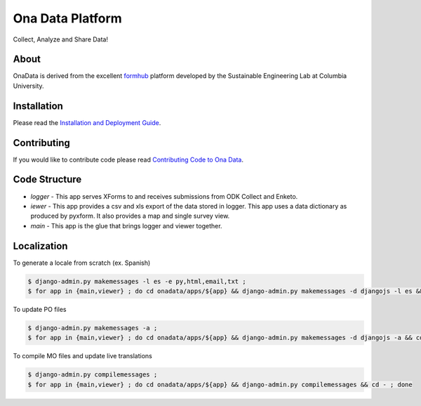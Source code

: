 Ona Data Platform
=================
Collect, Analyze and Share Data!

.. image:: https://secure.travis-ci.org/onaio/onadata.png?branch=master
  :target: http://travis-ci.org/onaio/onadata

About
-----

OnaData is derived from the excellent `formhub <http://github.com/SEL-Columbia/formhub>`_ platform developed by the Sustainable Engineering Lab at Columbia University.

Installation
------------
Please read the `Installation and Deployment Guide <https://github.com/SEL-Columbia/formhub/wiki/Installation-and-Deployment>`_.

Contributing
------------

If you would like to contribute code please read
`Contributing Code to Ona Data <https://github.com/onaio/onadata/wiki/Contributing-Code-to-OnaData>`_.

Code Structure
--------------

* `logger` - This app serves XForms to and receives submissions from
  ODK Collect and Enketo.

* `iewer` - This app provides a csv and xls export of the data stored in
  logger. This app uses a data dictionary as produced by pyxform. It also
  provides a map and single survey view.

* `main` - This app is the glue that brings logger and viewer
  together.

Localization
------------

To generate a locale from scratch (ex. Spanish)

.. code-block:: sh

    $ django-admin.py makemessages -l es -e py,html,email,txt ;
    $ for app in {main,viewer} ; do cd onadata/apps/${app} && django-admin.py makemessages -d djangojs -l es && cd - ; done

To update PO files

.. code-block:: sh

    $ django-admin.py makemessages -a ;
    $ for app in {main,viewer} ; do cd onadata/apps/${app} && django-admin.py makemessages -d djangojs -a && cd - ; done

To compile MO files and update live translations

.. code-block:: sh

    $ django-admin.py compilemessages ;
    $ for app in {main,viewer} ; do cd onadata/apps/${app} && django-admin.py compilemessages && cd - ; done
    
